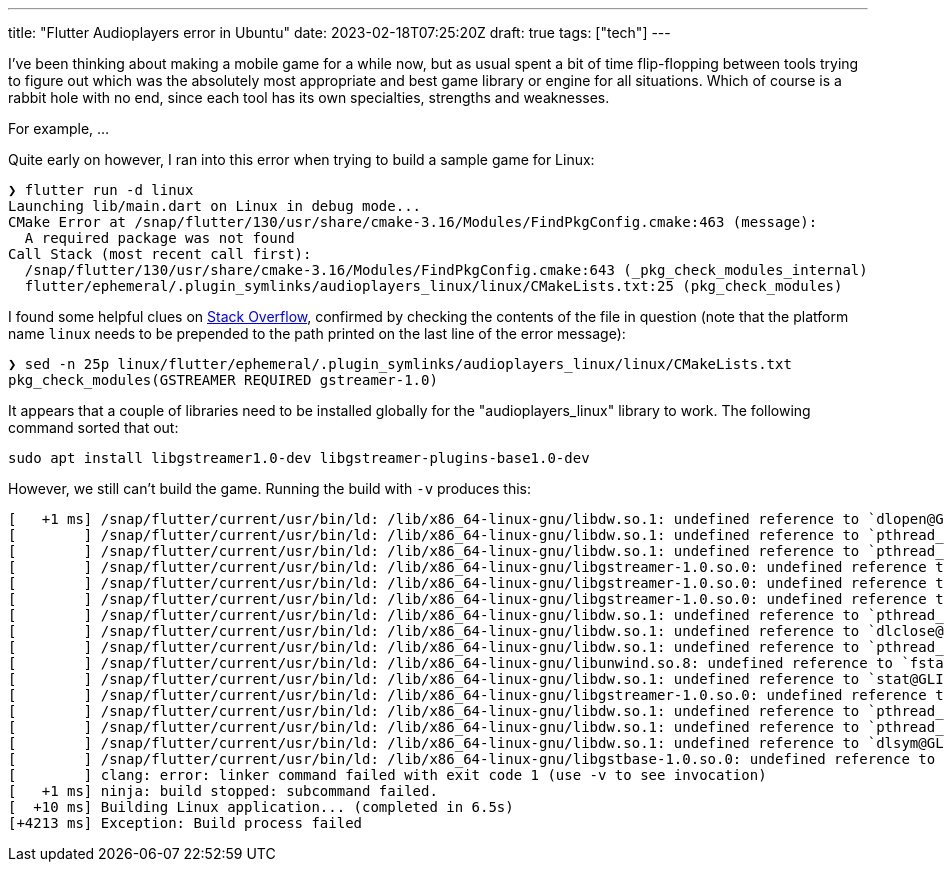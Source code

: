 ---
title: "Flutter Audioplayers error in Ubuntu"
date: 2023-02-18T07:25:20Z
draft: true
tags: ["tech"]
---

I've been thinking about making a mobile game for a while now, but as usual spent a bit of time flip-flopping between tools trying to figure out which was the absolutely most appropriate and best game library or engine for all situations. Which of course is a rabbit hole with no end, since each tool has its own specialties, strengths and weaknesses.

For example, ...

Quite early on however, I ran into this error when trying to build a sample game for Linux:

[source]
----
❯ flutter run -d linux                                    
Launching lib/main.dart on Linux in debug mode...                                                                     
CMake Error at /snap/flutter/130/usr/share/cmake-3.16/Modules/FindPkgConfig.cmake:463 (message):
  A required package was not found                                                                                    
Call Stack (most recent call first):                      
  /snap/flutter/130/usr/share/cmake-3.16/Modules/FindPkgConfig.cmake:643 (_pkg_check_modules_internal)
  flutter/ephemeral/.plugin_symlinks/audioplayers_linux/linux/CMakeLists.txt:25 (pkg_check_modules)
----

I found some helpful clues on https://unix.stackexchange.com/questions/733335/cmake-complaining-about-a-required-package-was-not-found[Stack Overflow], confirmed by checking the contents of the file in question (note that the platform name `linux` needs to be prepended to the path printed on the last line of the error message):

[source]
----
❯ sed -n 25p linux/flutter/ephemeral/.plugin_symlinks/audioplayers_linux/linux/CMakeLists.txt          
pkg_check_modules(GSTREAMER REQUIRED gstreamer-1.0)
----

It appears that a couple of libraries need to be installed globally for the "audioplayers_linux" library to work. The following command sorted that out:

[source]
----
sudo apt install libgstreamer1.0-dev libgstreamer-plugins-base1.0-dev
----

However, we still can't build the game. Running the build with `-v` produces this:

[source]
----
[   +1 ms] /snap/flutter/current/usr/bin/ld: /lib/x86_64-linux-gnu/libdw.so.1: undefined reference to `dlopen@GLIBC_2.34'
[        ] /snap/flutter/current/usr/bin/ld: /lib/x86_64-linux-gnu/libdw.so.1: undefined reference to `pthread_rwlock_init@GLIBC_2.34'
[        ] /snap/flutter/current/usr/bin/ld: /lib/x86_64-linux-gnu/libdw.so.1: undefined reference to `pthread_rwlock_wrlock@GLIBC_2.34'
[        ] /snap/flutter/current/usr/bin/ld: /lib/x86_64-linux-gnu/libgstreamer-1.0.so.0: undefined reference to `stat64@GLIBC_2.33'
[        ] /snap/flutter/current/usr/bin/ld: /lib/x86_64-linux-gnu/libgstreamer-1.0.so.0: undefined reference to `g_pattern_spec_match_string'
[        ] /snap/flutter/current/usr/bin/ld: /lib/x86_64-linux-gnu/libgstreamer-1.0.so.0: undefined reference to `g_time_zone_new_identifier'
[        ] /snap/flutter/current/usr/bin/ld: /lib/x86_64-linux-gnu/libdw.so.1: undefined reference to `pthread_rwlock_tryrdlock@GLIBC_2.34'
[        ] /snap/flutter/current/usr/bin/ld: /lib/x86_64-linux-gnu/libdw.so.1: undefined reference to `dlclose@GLIBC_2.34'
[        ] /snap/flutter/current/usr/bin/ld: /lib/x86_64-linux-gnu/libdw.so.1: undefined reference to `pthread_rwlock_rdlock@GLIBC_2.34'
[        ] /snap/flutter/current/usr/bin/ld: /lib/x86_64-linux-gnu/libunwind.so.8: undefined reference to `fstat@GLIBC_2.33'
[        ] /snap/flutter/current/usr/bin/ld: /lib/x86_64-linux-gnu/libdw.so.1: undefined reference to `stat@GLIBC_2.33'
[        ] /snap/flutter/current/usr/bin/ld: /lib/x86_64-linux-gnu/libgstreamer-1.0.so.0: undefined reference to `dladdr@GLIBC_2.34'
[        ] /snap/flutter/current/usr/bin/ld: /lib/x86_64-linux-gnu/libdw.so.1: undefined reference to `pthread_rwlock_destroy@GLIBC_2.34'
[        ] /snap/flutter/current/usr/bin/ld: /lib/x86_64-linux-gnu/libdw.so.1: undefined reference to `pthread_rwlock_unlock@GLIBC_2.34'
[        ] /snap/flutter/current/usr/bin/ld: /lib/x86_64-linux-gnu/libdw.so.1: undefined reference to `dlsym@GLIBC_2.34'
[        ] /snap/flutter/current/usr/bin/ld: /lib/x86_64-linux-gnu/libgstbase-1.0.so.0: undefined reference to `g_memdup2'
[        ] clang: error: linker command failed with exit code 1 (use -v to see invocation)
[   +1 ms] ninja: build stopped: subcommand failed.
[  +10 ms] Building Linux application... (completed in 6.5s)
[+4213 ms] Exception: Build process failed
----


